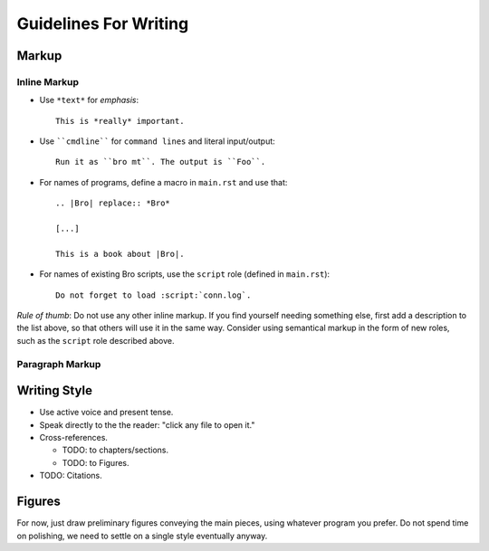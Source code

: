 
Guidelines For Writing
======================

.. note: ReST Documentation. 

   http://docutils.sourceforge.net/rst.html


Markup
------

Inline Markup
~~~~~~~~~~~~~

* Use ``*text*`` for *emphasis*::

     This is *really* important. 

* Use ````cmdline```` for ``command lines`` and literal
  input/output::
  
      Run it as ``bro mt``. The output is ``Foo``.

* For names of programs, define a macro in ``main.rst`` and use that::

    .. |Bro| replace:: *Bro*
    
    [...]
    
    This is a book about |Bro|. 

* For names of existing Bro scripts, use the ``script`` role
  (defined in ``main.rst``)::
  
     Do not forget to load :script:`conn.log`.
    
*Rule of thumb*: Do not use any other inline markup. If you find
yourself needing something else, first add a description to the list
above, so that others will use it in the same way. Consider using 
semantical markup in the form of new roles, such as the ``script``
role described above. 

Paragraph Markup
~~~~~~~~~~~~~~~~


Writing Style 
-------------

* Use active voice and present tense.

* Speak directly to the the reader: "click any file to open it."

* Cross-references.

  - TODO: to chapters/sections.
  
  - TODO: to Figures.

* TODO: Citations.

Figures
-------

For now, just draw preliminary figures conveying the main pieces,
using whatever program you prefer. Do not spend time on polishing,
we need to settle on a single style eventually anyway. 





